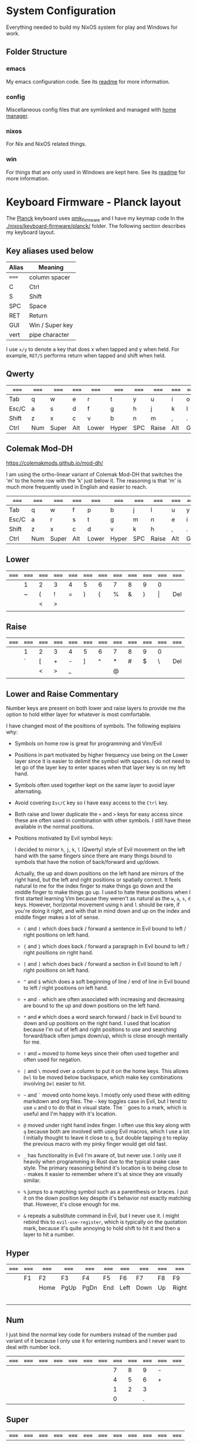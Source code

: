 * System Configuration

  Everything needed to build my NixOS system for play and Windows for work.

** Folder Structure

*** emacs

    My emacs configuration code. See its [[file:emacs/readme.org][readme]] for more information.

*** config

    Miscellaneous config files that are symlinked and managed with [[https://github.com/rycee/home-manager][home manager]].

*** nixos

    For Nix and NixOS related things.

*** win

    For things that are only used in Windows are kept here. See its [[file:win/readme.org][readme]] for
    more information.


* Keyboard Firmware - Planck layout

  The [[https://olkb.com/planck][Planck]] keyboard uses [[https://github.com/qmk/qmk_firmware/][qmk_firmware]] and I have my keymap code In the
  [[./nixos/keyboard-firmware/planck/]] folder. The following section describes my
  keyboard layout.

** Key aliases used below

 | Alias | Meaning         |
 |-------+-----------------|
 | ===== | column spacer   |
 | C     | Ctrl            |
 | S     | Shift           |
 | SPC   | Space           |
 | RET   | Return          |
 | GUI   | Win / Super key |
 | vert  | pipe character  |

 I use ~x/y~ to denote a key that does x when tapped and y when held. For
 example, ~RET/S~ performs return when tapped and shift when held.


** Qwerty

 | ===== | ===== | ===== | ===== | ===== | ===== | ===== | ===== | ===== | ===== | ===== | ===== |
 |-------+-------+-------+-------+-------+-------+-------+-------+-------+-------+-------+-------|
 | Tab   | q     | w     | e     | r     | t     | y     | u     | i     | o     | p     | Bksp  |
 |-------+-------+-------+-------+-------+-------+-------+-------+-------+-------+-------+-------|
 | Esc/C | a     | s     | d     | f     | g     | h     | j     | k     | l     | ;     | '     |
 |-------+-------+-------+-------+-------+-------+-------+-------+-------+-------+-------+-------|
 | Shift | z     | x     | c     | v     | b     | n     | m     | ,     | .     | /     | RET/S |
 |-------+-------+-------+-------+-------+-------+-------+-------+-------+-------+-------+-------|
 | Ctrl  | Num   | Super | Alt   | Lower | Hyper | SPC   | Raise | Alt   | GUI   |       | Ctrl  |
 |-------+-------+-------+-------+-------+-------+-------+-------+-------+-------+-------+-------|


** Colemak Mod-DH

   https://colemakmods.github.io/mod-dh/

   I am using the ortho-linear variant of Colemak Mod-DH that switches the 'm'
   to the home row with the 'k' just below it. The reasoning is that 'm' is much
   more frequently used in English and easier to reach.

 | ===== | ===== | ===== | ===== | ===== | ===== | ===== | ===== | ===== | ===== | ===== | ===== |
 |-------+-------+-------+-------+-------+-------+-------+-------+-------+-------+-------+-------|
 | Tab   | q     | w     | f     | p     | b     | j     | l     | u     | y     | ;     | Bksp  |
 |-------+-------+-------+-------+-------+-------+-------+-------+-------+-------+-------+-------|
 | Esc/C | a     | r     | s     | t     | g     | m     | n     | e     | i     | o     | '     |
 |-------+-------+-------+-------+-------+-------+-------+-------+-------+-------+-------+-------|
 | Shift | z     | x     | c     | d     | v     | k     | h     | ,     | .     | /     | RET/S |
 |-------+-------+-------+-------+-------+-------+-------+-------+-------+-------+-------+-------|
 | Ctrl  | Num   | Super | Alt   | Lower | Hyper | SPC   | Raise | Alt   | GUI   |       | Ctrl  |
 |-------+-------+-------+-------+-------+-------+-------+-------+-------+-------+-------+-------|


** Lower

 | ===== | ===== | ===== | ===== | ===== | ===== | ===== | ===== | ===== | ===== | ===== | ===== |
 |-------+-------+-------+-------+-------+-------+-------+-------+-------+-------+-------+-------|
 |       | 1     | 2     | 3     | 4     | 5     | 6     | 7     | 8     | 9     | 0     |       |
 |-------+-------+-------+-------+-------+-------+-------+-------+-------+-------+-------+-------|
 |       | ~     | (     | !     | =     | )     | {     | %     | &     | }     | \vert | Del   |
 |-------+-------+-------+-------+-------+-------+-------+-------+-------+-------+-------+-------|
 |       |       | <     | >     |       |       |       |       |       |       |       |       |
 |-------+-------+-------+-------+-------+-------+-------+-------+-------+-------+-------+-------|
 |       |       |       |       |       |       |       |       |       |       |       |       |
 |-------+-------+-------+-------+-------+-------+-------+-------+-------+-------+-------+-------|


** Raise

 | ===== | ===== | ===== | ===== | ===== | ===== | ===== | ===== | ===== | ===== | ===== | ===== |
 |-------+-------+-------+-------+-------+-------+-------+-------+-------+-------+-------+-------|
 |       | 1     | 2     | 3     | 4     | 5     | 6     | 7     | 8     | 9     | 0     |       |
 |-------+-------+-------+-------+-------+-------+-------+-------+-------+-------+-------+-------|
 |       | `     | [     | +     | -     | ]     | ^     | *     | #     | $     | \     | Del   |
 |-------+-------+-------+-------+-------+-------+-------+-------+-------+-------+-------+-------|
 |       |       | <     | >     | _     |       |       | @     |       |       |       |       |
 |-------+-------+-------+-------+-------+-------+-------+-------+-------+-------+-------+-------|
 |       |       |       |       |       |       |       |       |       |       |       |       |
 |-------+-------+-------+-------+-------+-------+-------+-------+-------+-------+-------+-------|


** Lower and Raise Commentary

   Number keys are present on both lower and raise layers to provide me the
   option to hold either layer for whatever is most comfortable.

   I have changed most of the positions of symbols. The following explains why:

   - Symbols on home row is great for programming and Vim/Evil

   - Positions in part motivated by higher frequency use being on the Lower
     layer since it is easier to delimit the symbol with spaces. I do not
     need to let go of the layer key to enter spaces when that layer key is on
     my left hand.

   - Symbols often used together kept on the same layer to avoid layer
     alternating.

   - Avoid covering ~Esc/C~ key so I have easy access to the ~Ctrl~ key.

   - Both raise and lower duplicate the ~<~ and ~>~ keys for easy access since
     these are often used in combination with other symbols. I still have these
     available in the normal positions.

   - Positions motivated by Evil symbol keys:

     I decided to mirror ~h~, ~j~, ~k~, ~l~ (Qwerty) style of Evil movement on
     the left hand with the same fingers since there are many things bound to
     symbols that have the notion of back/forward and up/down.

     Actually, the up and down positions on the left hand are mirrors of the
     right hand, but the left and right positions or spatially correct. It feels
     natural to me for the index finger to make things go down and the middle
     finger to make things go up. I used to hate these positions when I first
     started learning Vim because they weren't as natural as the ~w~, ~a~, ~s~,
     ~d~ keys. However, horizontal movement using ~h~ and ~l~ should be rare, if
     you're doing it right, and with that in mind down and up on the index and
     middle finger makes a lot of sense.

     + ~(~ and ~)~ which does back / forward a sentence in Evil bound to left /
       right positions on left hand.

     + ~{~ and ~}~ which does back / forward a paragraph in Evil bound to left /
       right positions on right hand.

     + ~[~ and ~]~ which does back / forward a section in Evil bound to left /
       right positions on left hand.

     + ~^~ and ~$~ which does a soft beginning of line / end of line in Evil
       bound to left / right positions on left hand.

     + ~+~ and ~-~ which are often associated with increasing and decreasing are
       bound to the up and down positions on the left hand.

     + ~*~ and ~#~ which does a word search forward / back in Evil bound to down
       and up positions on the right hand. I used that location because I'm out
       of left and right positions to use and searching forward/back often jumps
       down/up, which is close enough mentally for me.

     + ~!~ and ~=~ moved to home keys since their often used together and often
       used for negation.

     + ~|~ and ~\~ moved over a column to put it on the home keys. This allows
       ~Del~ to be moved below backspace, which make key combinations involving
       ~Del~ easier to hit.

     + =~= and ~`~ moved onto home keys. I mostly only used these with editing
       markdown and org files. The =~= key toggles case in Evil, but I tend to
       use ~u~ and ~U~ to do that in visual state. The ~`~ goes to a mark, which
       is useful and I'm happy with it's location.

     + ~@~ moved under right hand index finger. I often use this key along with
       ~q~ because both are involved with using Evil macros, which I use a lot.
       I initially thought to leave it close to ~q~, but double tapping ~@~ to
       replay the previous macro with my pinky finger would get old fast.

     + ~_~ has functionality in Evil I'm aware of, but never use. I only use it
       heavily when programming in Rust due to the typical snake case style. The
       primary reasoning behind it's location is to being close to ~-~ makes it
       easier to remember where it's at since they are visually similar.

     + ~%~ jumps to a matching symbol such as a parenthesis or braces. I put it
       on the down position key despite it's behavior not exactly matching that.
       However, it's close enough for me.

     + ~&~ repeats a substitute command in Evil, but I never use it. I might
       rebind this to ~evil-use-register~, which is typically on the quotation
       mark, because it's quite annoying to hold shift to hit it and then a
       layer to hit a number.


** Hyper

 | ===== | ===== | ===== | ===== | ===== | ===== | ===== | ===== | ===== | ===== | ===== | ===== |
 |-------+-------+-------+-------+-------+-------+-------+-------+-------+-------+-------+-------|
 |       | F1    | F2    | F3    | F4    | F5    | F6    | F7    | F8    | F9    | F10   |       |
 |-------+-------+-------+-------+-------+-------+-------+-------+-------+-------+-------+-------|
 |       |       | Home  | PgUp  | PgDn  | End   | Left  | Down  | Up    | Right | F11   |       |
 |-------+-------+-------+-------+-------+-------+-------+-------+-------+-------+-------+-------|
 |       |       |       |       |       |       |       |       |       |       | F12   |       |
 |-------+-------+-------+-------+-------+-------+-------+-------+-------+-------+-------+-------|
 |       |       |       |       |       |       |       |       |       |       |       |       |
 |-------+-------+-------+-------+-------+-------+-------+-------+-------+-------+-------+-------|


** Num

   I just bind the normal key code for numbers instead of the number pad variant
   of it because I only use it for entering numbers and I never want to deal
   with number lock.

 | ===== | ===== | ===== | ===== | ===== | ===== | ===== | ===== | ===== | ===== | ===== | ===== |
 |-------+-------+-------+-------+-------+-------+-------+-------+-------+-------+-------+-------|
 |       |       |       |       |       |       |       |     7 |     8 |     9 | -     |       |
 |-------+-------+-------+-------+-------+-------+-------+-------+-------+-------+-------+-------|
 |       |       |       |       |       |       |       |     4 |     5 |     6 | +     |       |
 |-------+-------+-------+-------+-------+-------+-------+-------+-------+-------+-------+-------|
 |       |       |       |       |       |       |       |     1 |     2 |     3 |       |       |
 |-------+-------+-------+-------+-------+-------+-------+-------+-------+-------+-------+-------|
 |       |       |       |       |       |       |       |     0 |       |     . |       |       |
 |-------+-------+-------+-------+-------+-------+-------+-------+-------+-------+-------+-------|


** Super

 | ===== | ===== | ===== | ===== | ===== | ===== | ===== | ===== | ===== | ===== | ===== | ===== |
 |-------+-------+-------+-------+-------+-------+-------+-------+-------+-------+-------+-------|
 |       |       |       |       |       |       |       |       |       |       |       |       |
 |-------+-------+-------+-------+-------+-------+-------+-------+-------+-------+-------+-------|
 |       |       |       |       |       |       |       |       |       |       |       |       |
 |-------+-------+-------+-------+-------+-------+-------+-------+-------+-------+-------+-------|
 |       |       |       |       |       |       |       |       |       |       |       |       |
 |-------+-------+-------+-------+-------+-------+-------+-------+-------+-------+-------+-------|
 |       |       |       |       |       |       |       |       |       |       |       |       |
 |-------+-------+-------+-------+-------+-------+-------+-------+-------+-------+-------+-------|


** Plover layer

   http://opensteno.org

 | ===== | ===== | ===== | ===== | ===== | ===== | ===== | ===== | ===== | ===== | ===== | ===== |
 |-------+-------+-------+-------+-------+-------+-------+-------+-------+-------+-------+-------|
 |       | s     | t     | p     | h     | *     | *     | f     | p     | l     | t     | d     |
 |-------+-------+-------+-------+-------+-------+-------+-------+-------+-------+-------+-------|
 |       | s     | k     | w     | r     | *     | *     | r     | b     | g     | s     | z     |
 |-------+-------+-------+-------+-------+-------+-------+-------+-------+-------+-------+-------|
 | Exit  |       |       | a     | o     |       |       | e     | u     |       |       |       |
 |-------+-------+-------+-------+-------+-------+-------+-------+-------+-------+-------+-------|


** Adjust (Lower + Raise)

 |   | ====== | ====== | ====== | ====== | ====== | ====== | ====== | ====== | ====== |   |   |
 |---+--------+--------+--------+--------+--------+--------+--------+--------+--------+---+---|
 |   | Reset  |        |        |        |        |        |        |        |        |   |   |
 |---+--------+--------+--------+--------+--------+--------+--------+--------+--------+---+---|
 |   |        |        | Aud on | Audoff | AGnorm | AGswap | Qwerty | Colemk | Plover |   |   |
 |---+--------+--------+--------+--------+--------+--------+--------+--------+--------+---+---|
 |   | Voice- | Voice+ | Mus on | Musoff | MIDIon | MIDIof |        |        |        |   |   |
 |---+--------+--------+--------+--------+--------+--------+--------+--------+--------+---+---|
 |   |        |        |        |        |        |        |        |        |        |   |   |
 |---+--------+--------+--------+--------+--------+--------+--------+--------+--------+---+---|


* Hacking Evil keybindings

  Switching to Colemak keyboard layout has caused me to want to customize the
  Evil/Vim key bindings from their defaults. The main motivator is the spread
  out positions of ~h~, ~j~, ~k~, and ~l~ keys.

  Most people who use Evil with Colemak either get used to the new positions of
  things or use something like an [[https://colemakmods.github.io/ergonomic-mods/extend.html][extend layer]] to layer movement keys over the
  positions of said movement keys. The argument is that you shouldn't be using
  those keys much anyways because there are better approaches to movement. In
  addition, using a keyboard layer makes this movement available to all
  applications outside of editors and IDEs that provide Evil emulation.

  I find this argument unsatisfactory. I already use most of the better methods
  of movement, yet my usage of ~j~ and ~k~ remains quite high despite using ~{~,
  ~}~, ~(~, ~)~, ~C-u~, ~C-d~, and avy quite a lot. The letters ~h~ and ~l~ for
  horizontal movement I use less frequently due to my usage of ~f/F~ (find) and
  ~t/T~ (till) along with ~w~, ~b~, and ~e~.

  Turns out needing to up or down short distances is a common task, and a lot of
  the time I'm just perusing with no specific target or editing goal in mind. In
  addition, these keys often provide the semantic equivalent of movement key
  bindings in various packages that are not concerned with editing text.

  I haven't actually measured this, but I suspect the frequency of my usage of
  ~j~ and ~k~ is quite high. This is why I find the common solutions to Evil +
  Colemak unsatisfactory. The same drive to optimize things (and perhaps shave
  some Yaks) and learn Colemak is the same one that makes me want to fix this.

  Personally, I see the main downside to customizing Evil is the need to
  replicate the custom keybindings in anything else where I want to use it's Vim
  emulation. I think the Emacs package Tramp solves the issue with needing to
  ssh into a machine. And even without that, I typically have a user profile I
  could easily add a configuration file to.

  So now the question is how far do I take the customization. Even doing the
  minimal changes to get my Colemak Mod-DH (ortho-linear version) keys (~m~,
  ~n~, ~e~, ~i~) swapped with ~h~, ~j~, ~k~, and ~l~ will incur all the cons I
  mentioned above, so why not go all the way? Learning curve might be one reason
  to do a minimal fix. However, I personally don't have a problem investing the
  time to get over the learning curve for the sake of bindings that make more
  sense to me.


** How to read the tables below:

   I'm using [[http://www.viemu.com/vi-vim-cheat-sheet.gif][this cheat sheet]] to fill in the default bindings for Evil in an org
   table. The table below isn't meant to be a cheat sheet as many of the key are
   more nuanced than the description might lead one to believe. I'm overlaying
   the bindings onto my keymap for my Planck keyboard so I can easily ponder how
   to rearrange keys.

 - The table is split in half for the sake of not having to scroll horizontally.

 - The left most column named ~state~ describes modified states (i.e. holding
   Shift, Ctrl etc.), keyboard layers, and Evil states.

 - I use ~x/y~ to denote a key that does x when tapped and y when held. For
   example, ~RET/S~ performs return when tapped and shift when held.


  | Alias | Meaning           |
  |-------+-------------------|
  | #     | A number (0-9)    |
  | C     | Ctrl              |
  | GUI   | Win / Super key   |
  | M     | Alt / Meta        |
  | RET   | Return            |
  | S     | Shift             |
  | SPC   | Space             |
  | bol   | beginning of line |
  | del   | delete            |
  | eof   | end of file       |
  | eol   | end of line       |
  | ln    | line              |
  | mk    | mark              |
  | rec   | record            |
  | rev   | reverse           |
  | rpl   | replace           |
  | scrn  | screen            |
  | sent  | sentence          |
  | subst | substitute        |
  | tgl   | toggle            |
  | vis   | visual            |

** Custom Evil on ortho-linear Colemak-DH

*** Swapped key functionality

  | functionality | before | after |
  |---------------+--------+-------|
  | end WORD      | E      | L     |
  | end word      | e      | l     |
  | eol           | $      | I     |
  | hard bol      | 0      | M     |
  | insert bol    | I      | S     |
  | insert mode   | i      | s     |
  | next          | n      | h     |
  | prev          | N      | H     |
  | redo          | C-R    |       |
  | scrn low      | L      | M-n   |
  | scrn top      | H      | M-e   |
  | scrn mid      | M      | M-i   |
  | scroll down   | C-d    | N     |
  | scroll up     | C-u    | E     |
  | set mk        | m      | k     |
  | subst line    | S      |       |
  | substitute    | s      |       |
  | undo line     | U      |       |
  | left          | h      | m     |
  | down          | j      | n     |
  | up            | k      | e     |
  | right         | l      | i     |

*** Left half

**** Row 0

  | state   | col 0      | col 1       | col 2        | col 3       | col 4          | col 5        |
  |---------+------------+-------------+--------------+-------------+----------------+--------------|
  | default | Tab        | q rec macro | w next word  | f find      | p paste after  | b prev word  |
  | shift   |            | Q ex mode   | W next WORD  | F back find | P paste before | B prev WORD  |
  | raise   | ` goto mk  | 1           | 2            | 3           | 4              | 5            |
  | lower   | ~ tgl case | ! ex filter | @ play macro | # prev id   | $ eol          | % goto match |
  |---------+------------+-------------+--------------+-------------+----------------+--------------|

**** Row 1

  | state   | col 0 | col 1        | col 2      | col 3      | col 4       | col 5           |
  |---------+-------+--------------+------------+------------+-------------+-----------------|
  | default | Esc/C | a append     | r rpl char | s subst    | t till      | g extra cmds    |
  | shift   |       | A append eol | R rpl mode | S subst ln | T back till | G eof / goto ln |
  |---------+-------+--------------+------------+------------+-------------+-----------------|

**** Row 2

  | state   | col 0 | col 1        | col 2      | col 3           | col 4        | col 5       |
  |---------+-------+--------------+------------+-----------------+--------------+-------------|
  | default | Shift | z extra cmds | x del char | c change        | d del        | v vis mode  |
  | shift   |       | Z quit       | X Bksp     | C change to eol | D del to eol | V vis lines |
  |---------+-------+--------------+------------+-----------------+--------------+-------------|

*** Right half

**** Row 0

  | layer   | col 6      | col 7       | col 8       | col 9        | col 10        | col 11 |
  |---------+------------+-------------+-------------+--------------+---------------+--------|
  | default | j down     | l right     | u undo      | y yank       | ; repeat      | Bksp   |
  | shift   | J join ln  | L scrn bot  | U undo line | Y tank ln    | : ex cmd line |        |
  | raise   | 6          | 7           | 8           | 9            | 0 hard bol    |        |
  | lower   | ^ soft bol | & repeat :s | * next id   | ( begin sent | ) end sent    |        |
  |---------+------------+-------------+-------------+--------------+---------------+--------|

**** Row 1

  | layer   | col 6      | col 7  | col 8      | col 9         | col 10       | col 11        |
  |---------+------------+--------+------------+---------------+--------------+---------------|
  | default | m set mk   | n next | e end word | i insert mode | o open below | ' goto mk bol |
  | shift   | M scrn mid | N prev | E end WORD | I insert bol  | O open above | " reg spec    |
  |---------+------------+--------+------------+---------------+--------------+---------------|

**** Row 2

  | layer   | col 6  | col 7      | col 8       | col 9    | col 10     | col 11 |
  |---------+--------+------------+-------------+----------+------------+--------|
  | default | k up   | h left     | ,           | .        | / find     | RET/S  |
  | shift   | K help | H scrn top | < un-indent | > indent | ? rev find |        |
  |---------+--------+------------+-------------+----------+------------+--------|
